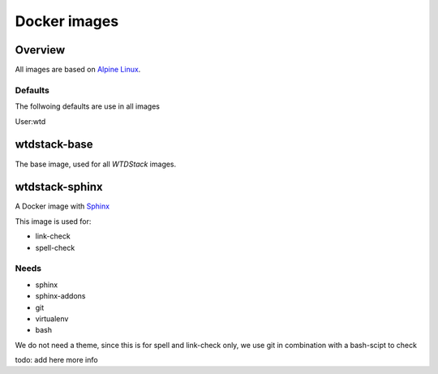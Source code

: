 =============
Docker images
=============

Overview
========

All images are based on `Alpine Linux <http://www.alpinelinux.org/>`_.

Defaults
--------

The follwoing defaults are use in all images

User:wtd



wtdstack-base
=============

The base image, used for all *WTDStack* images.


wtdstack-sphinx
===============

A Docker image with `Sphinx <http://www.sphinx-doc.org/>`_

This image is used for:

- link-check
- spell-check


Needs
-----

- sphinx
- sphinx-addons
- git
- virtualenv
- bash

We do not need a theme, since this is for spell and link-check only, we use git in combination with a bash-scipt
to check

todo: add here more info
